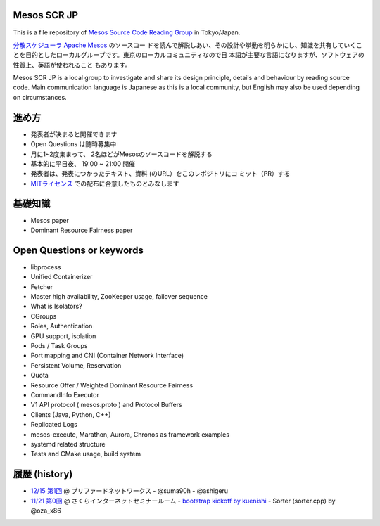 Mesos SCR JP
============

This is a file repository of `Mesos Source Code Reading Group <http://mesos-scr-jp.connpass.com/>`_ in Tokyo/Japan.

`分散スケジューラ Apache Mesos <http://mesos.apache.org>`_ のソースコー
ドを読んで解説しあい、その設計や挙動を明らかにし、知識を共有していくこ
とを目的としたローカルグループです。東京のローカルコミュニティなので日
本語が主要な言語になりますが、ソフトウェアの性質上、英語が使われること
もあります。

Mesos SCR JP is a local group to investigate and share its design
principle, details and behaviour by reading source code. Main
communication language is Japanese as this is a local community, but
English may also be used depending on circumstances.

進め方
============

* 発表者が決まると開催できます
* Open Questions は随時募集中
* 月に1~2度集まって、 2名ほどがMesosのソースコードを解説する
* 基本的に平日夜、 19:00 ~ 21:00 開催
* 発表者は、発表につかったテキスト、資料 (のURL）をこのレポジトリにコ
  ミット（PR）する
* `MITライセンス <https://opensource.org/licenses/MIT>`_ での配布に合意したものとみなします

基礎知識
==============

* Mesos paper
* Dominant Resource Fairness paper

Open Questions or keywords
==========================

* libprocess
* Unified Containerizer
* Fetcher
* Master high availability, ZooKeeper usage, failover sequence
* What is Isolators?
* CGroups
* Roles, Authentication
* GPU support, isolation
* Pods / Task Groups
* Port mapping and CNI (Container Network Interface)
* Persistent Volume, Reservation
* Quota
* Resource Offer / Weighted Dominant Resource Fairness
* CommandInfo Executor
* V1 API protocol ( mesos.proto ) and Protocol Buffers
* Clients (Java, Python, C++)
* Replicated Logs
* mesos-execute, Marathon, Aurora, Chronos as framework examples
* systemd related structure
* Tests and CMake usage, build system

履歴 (history)
====================

- `12/15 第1回 <https://mesos-scr-jp.connpass.com/event/45785/>`_ @ プリファードネットワークス
  - @suma90h
  - @ashigeru

- `11/21 第0回 <http://mesos-scr-jp.connpass.com/event/43819/>`_ @ さくらインターネットセミナールーム
  - `bootstrap kickoff by kuenishi <https://github.com/kuenishi/mesos_scr_jp/blob/master/00/bootstrap.rst>`_
  - Sorter (sorter.cpp) by @oza_x86
